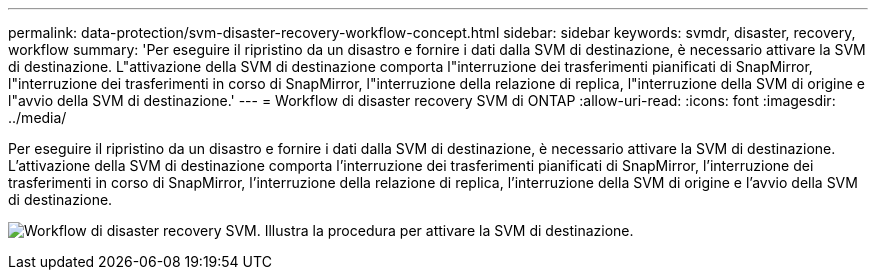 ---
permalink: data-protection/svm-disaster-recovery-workflow-concept.html 
sidebar: sidebar 
keywords: svmdr, disaster, recovery, workflow 
summary: 'Per eseguire il ripristino da un disastro e fornire i dati dalla SVM di destinazione, è necessario attivare la SVM di destinazione. L"attivazione della SVM di destinazione comporta l"interruzione dei trasferimenti pianificati di SnapMirror, l"interruzione dei trasferimenti in corso di SnapMirror, l"interruzione della relazione di replica, l"interruzione della SVM di origine e l"avvio della SVM di destinazione.' 
---
= Workflow di disaster recovery SVM di ONTAP
:allow-uri-read: 
:icons: font
:imagesdir: ../media/


[role="lead"]
Per eseguire il ripristino da un disastro e fornire i dati dalla SVM di destinazione, è necessario attivare la SVM di destinazione. L'attivazione della SVM di destinazione comporta l'interruzione dei trasferimenti pianificati di SnapMirror, l'interruzione dei trasferimenti in corso di SnapMirror, l'interruzione della relazione di replica, l'interruzione della SVM di origine e l'avvio della SVM di destinazione.

image:svm-disaster-recovery-workflow.gif["Workflow di disaster recovery SVM. Illustra la procedura per attivare la SVM di destinazione."]
